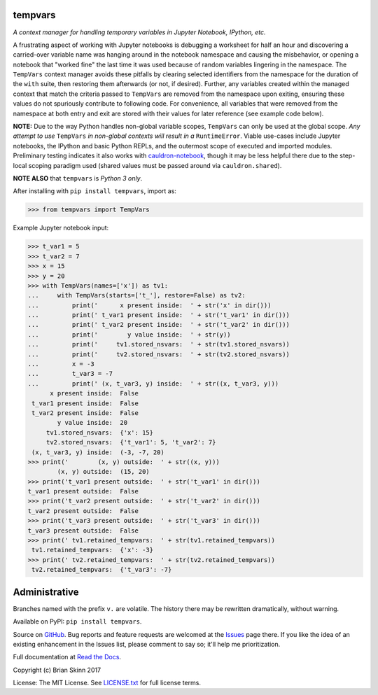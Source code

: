 tempvars
--------

*A context manager for handling temporary variables in Jupyter Notebook,
IPython, etc.*

A frustrating aspect of working with Jupyter notebooks
is debugging a worksheet for half an hour
and discovering a carried-over variable name was hanging around
in the notebook namespace and causing
the misbehavior, or opening a notebook that "worked fine" the last
time it was used because of random variables lingering in the
namespace. The ``TempVars`` context manager avoids these pitfalls by
clearing selected identifiers from the namespace for the duration of
the ``with`` suite, then restoring them afterwards (or not, if desired).
Further, any variables created within the managed context
that match the criteria passed to ``TempVars`` are removed from
the namespace upon exiting, ensuring these values do not spuriously
contribute to following code. For convenience, all variables
that were removed from the namespace at both entry and exit
are stored with their values for later reference (see example code below).

**NOTE:** Due to the way Python handles non-global variable scopes, ``TempVars``
can only be used at the global scope. *Any attempt
to use* ``TempVars`` *in non-global contexts will
result in a* ``RuntimeError``. Viable use-cases include Jupyter notebooks,
the IPython and basic Python REPLs, and the outermost scope of executed and
imported modules. Preliminary testing indicates it also works with
`cauldron-notebook <https://github.com/sernst/cauldron>`__, though
it may be less helpful there due to the step-local scoping paradigm used
(shared values must be passed around via ``cauldron.shared``).

**NOTE ALSO** that ``tempvars`` is *Python 3 only*.

After installing with ``pip install tempvars``, import as:

.. code:: python

    >>> from tempvars import TempVars

Example Jupyter notebook input:

.. code:: python

    >>> t_var1 = 5
    >>> t_var2 = 7
    >>> x = 15
    >>> y = 20
    >>> with TempVars(names=['x']) as tv1:
    ...     with TempVars(starts=['t_'], restore=False) as tv2:
    ...         print('      x present inside:  ' + str('x' in dir()))
    ...         print(' t_var1 present inside:  ' + str('t_var1' in dir()))
    ...         print(' t_var2 present inside:  ' + str('t_var2' in dir()))
    ...         print('        y value inside:  ' + str(y))
    ...         print('     tv1.stored_nsvars:  ' + str(tv1.stored_nsvars))
    ...         print('     tv2.stored_nsvars:  ' + str(tv2.stored_nsvars))
    ...         x = -3
    ...         t_var3 = -7
    ...         print(' (x, t_var3, y) inside:  ' + str((x, t_var3, y)))
          x present inside:  False
     t_var1 present inside:  False
     t_var2 present inside:  False
            y value inside:  20
         tv1.stored_nsvars:  {'x': 15}
         tv2.stored_nsvars:  {'t_var1': 5, 't_var2': 7}
     (x, t_var3, y) inside:  (-3, -7, 20)
    >>> print('        (x, y) outside:  ' + str((x, y)))
            (x, y) outside:  (15, 20)
    >>> print('t_var1 present outside:  ' + str('t_var1' in dir()))
    t_var1 present outside:  False
    >>> print('t_var2 present outside:  ' + str('t_var2' in dir()))
    t_var2 present outside:  False
    >>> print('t_var3 present outside:  ' + str('t_var3' in dir()))
    t_var3 present outside:  False
    >>> print(' tv1.retained_tempvars:  ' + str(tv1.retained_tempvars))
     tv1.retained_tempvars:  {'x': -3}
    >>> print(' tv2.retained_tempvars:  ' + str(tv2.retained_tempvars))
     tv2.retained_tempvars:  {'t_var3': -7}


Administrative
--------------

Branches named with the prefix ``v.`` are volatile. The history there
may be rewritten dramatically, without warning.

Available on PyPI: ``pip install tempvars``.

Source on `GitHub <https://github.com/bskinn/tempvars>`__. Bug reports
and feature requests are welcomed at the
`Issues <https://github.com/bskinn/tempvars/issues>`__ page there.
If you like the idea of an existing enhancement in the Issues list,
please comment to say so; it'll help me prioritization.

Full documentation at
`Read the Docs <http://tempvars.readthedocs.io>`__.

Copyright (c) Brian Skinn 2017

License: The MIT License. See `LICENSE.txt <https://github.com/bskinn/tempvars/blob/master/LICENSE.txt>`__
for full license terms.
